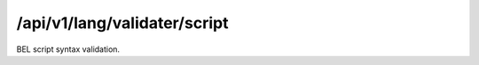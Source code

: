 .. _script-validater:

/api/v1/lang/validater/script
=============================

BEL script syntax validation.

.. ############################################################################
.. http:post:: /api/v1/lang/validater/script

    | **Description**
    | Validates the syntax of a BEL script.

    Example request:

    .. sourcecode:: http

        POST /api/v1/lang/validater/script HTTP/1.1
        Host: demo.openbel.org
        Accept: */*
        Content-Type: text/plain; charset=utf-8

    .. code::

        ##################################################################
        # Document Properties Section
        SET DOCUMENT Name = "BEL Framework Example 1 Document"
        SET DOCUMENT Description = "Example of modeling a full abstract...
        SET DOCUMENT Version = "1.2"
        ...

    | **Status codes**:
    |   :http:statuscode:`200`
    |   :http:statuscode:`415` Client did not send plain text
